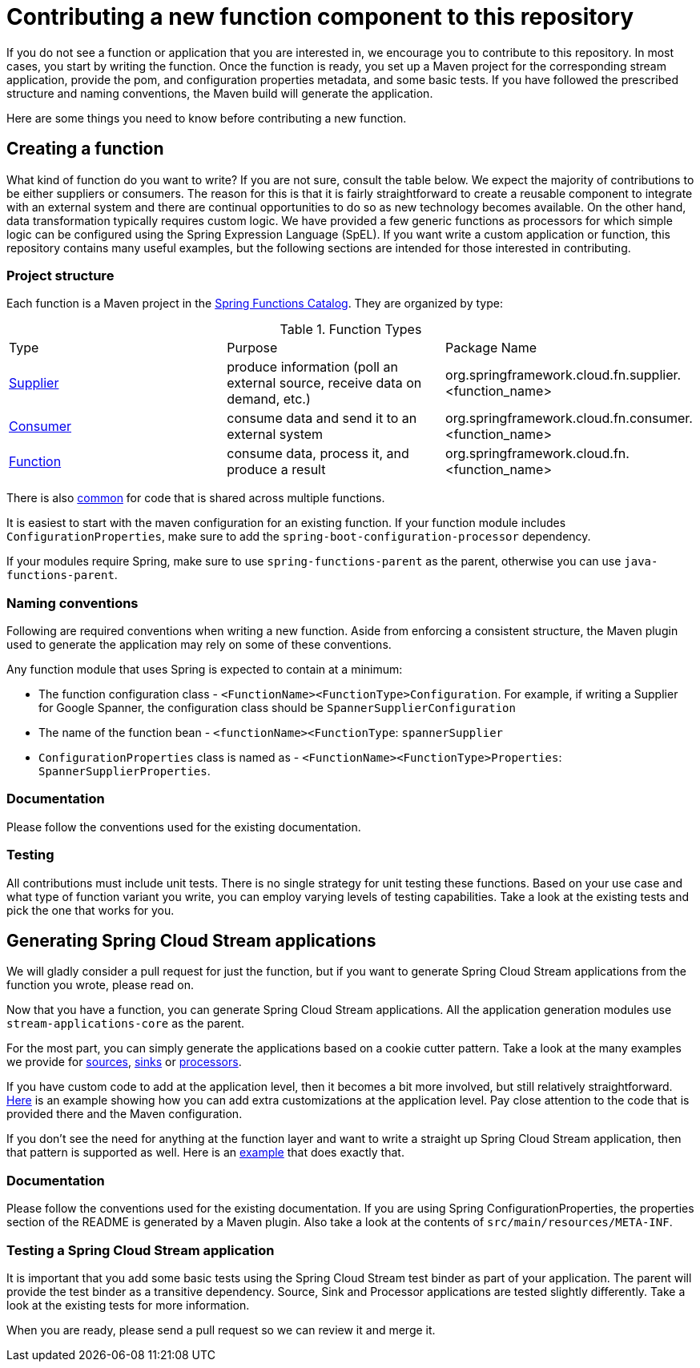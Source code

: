 = Contributing a new function component to this repository

If you do not see a function or application that you are interested in, we encourage you to contribute to this repository.
In most cases, you start by writing the function.
Once the function is ready, you set up a Maven project for the corresponding stream application, provide the pom, and configuration properties metadata, and some basic tests.
If you have followed the prescribed structure and naming conventions, the Maven build will generate the application.

Here are some things you need to know before contributing a new function.

== Creating a function

What kind of function do you want to write? If you are not sure, consult the table below.
We expect the majority of contributions to be either suppliers or consumers.
The reason for this is that it is fairly straightforward to create a reusable component to integrate with an external system and
there are continual opportunities to do so as new technology becomes available.
On the other hand, data transformation typically requires custom logic.
We have provided a few generic functions as processors for which simple logic can be configured using the Spring Expression Language (SpEL).
If you want write a custom application or function, this repository contains many useful examples, but the following sections are intended for those interested in contributing.

=== Project structure

Each function is a Maven project in the https://github.com/spring-cloud/spring-functions-catalog[Spring Functions Catalog].
They are organized by type:

.Function Types
|===
|Type | Purpose | Package Name
|link:https://github.com/spring-cloud/spring-functions-catalog/tree/main/supplier[Supplier]
|produce information (poll an external source, receive data on demand, etc.)
|org.springframework.cloud.fn.supplier.<function_name>

|link:https://github.com/spring-cloud/spring-functions-catalog/tree/main/consumer[Consumer]
|consume data and send it to an external system
|org.springframework.cloud.fn.consumer.<function_name>

|link:https://github.com/spring-cloud/spring-functions-catalog/tree/main/function[Function]
|consume data, process it, and produce a result
|org.springframework.cloud.fn.<function_name>
|===

There is also link:https://github.com/spring-cloud/spring-functions-catalog/tree/main/common[common] for code that is shared across multiple functions.

It is easiest to start with the maven configuration for an existing function.
If your function module includes `ConfigurationProperties`, make sure to add the `spring-boot-configuration-processor` dependency.

If your modules require Spring, make sure to use `spring-functions-parent` as the parent, otherwise you can use `java-functions-parent`.

=== Naming conventions

Following are required conventions when writing a new function.
Aside from enforcing a consistent structure, the Maven plugin used to generate the application may rely on some of these conventions.

Any function module that uses Spring is expected to contain at a minimum:

* The function configuration class - `<FunctionName><FunctionType>Configuration`. For example, if writing a Supplier for Google Spanner,
the configuration class should be `SpannerSupplierConfiguration`
* The name of the function bean  - `<functionName><FunctionType`: `spannerSupplier`
* `ConfigurationProperties` class is named as - `<FunctionName><FunctionType>Properties`:  `SpannerSupplierProperties`.

=== Documentation

Please follow the conventions used for the existing documentation.

=== Testing

All contributions must include unit tests. There is no single strategy for unit testing these functions.
Based on your use case and what type of function variant you write, you can employ varying levels of testing capabilities.
Take a look at the existing tests and pick the one that works for you.

== Generating Spring Cloud Stream applications

We will gladly consider a pull request for just the function, but if you want to generate Spring Cloud Stream applications from the function you wrote, please read on.

Now that you have a function, you can generate Spring Cloud Stream applications.
All the application generation modules use `stream-applications-core` as the parent.

For the most part, you can simply generate the applications based on a cookie cutter pattern.
Take a look at the many examples we provide for
link:../applications/source[sources], link:../applications/sink[sinks] or link:../applications/processor[processors].

If you have custom code to add at the application level, then it becomes a bit more involved, but still relatively straightforward.
link:../applications/processor/image-recognition-processor[Here] is an example showing how you can add extra customizations at the application level.
Pay close attention to the code that is provided there and the Maven configuration.

If you don't see the need for anything at the function layer and want to write a straight up Spring Cloud Stream application, then that pattern is supported as well.
Here is an link:../applications/processor/bridge-processor[example] that does exactly that.

=== Documentation

Please follow the conventions used for the existing documentation. If you are using Spring ConfigurationProperties, the properties section of the
README is generated by a Maven plugin. Also take a look at the contents of `src/main/resources/META-INF`.

=== Testing a Spring Cloud Stream application

It is important that you add some basic tests using the Spring Cloud Stream test binder as part of your application.
The parent will provide the test binder as a transitive dependency.
Source, Sink and Processor applications are tested slightly differently.
Take a look at the existing tests for more information.

When you are ready, please send a pull request so we can review it and merge it.
